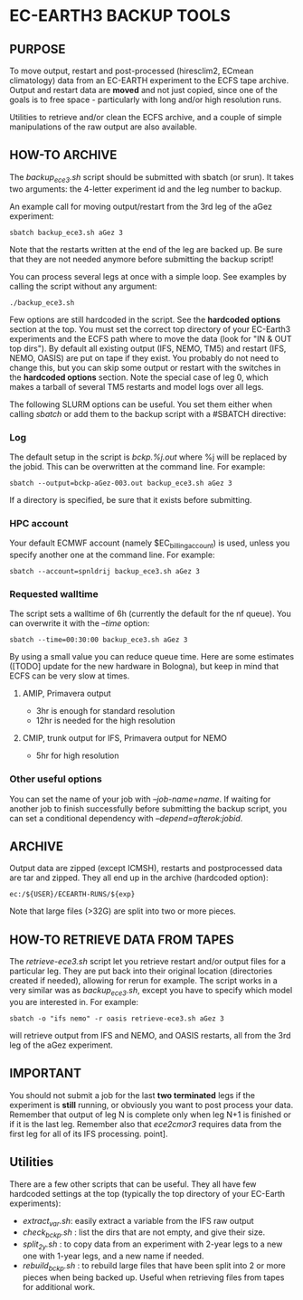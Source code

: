 * EC-EARTH3 BACKUP TOOLS
** PURPOSE
To move output, restart and post-processed (hiresclim2, ECmean
climatology) data from an EC-EARTH experiment to the ECFS tape
archive. Output and restart data are *moved* and not just copied,
since one of the goals is to free space - particularly with long
and/or high resolution runs.

Utilities to retrieve and/or clean the ECFS archive, and a couple of
simple manipulations of the raw output are also available.

** HOW-TO ARCHIVE
The /backup_ece3.sh/ script should be submitted with sbatch
(or srun). It takes two arguments: the 4-letter experiment id and the
leg number to backup.

An example call for moving output/restart from the 3rd leg of the aGez
experiment:
: sbatch backup_ece3.sh aGez 3

Note that the restarts written at the end of the leg are backed up. Be
sure that they are not needed anymore before submitting the backup
script!

You can process several legs at once with a simple loop. See examples
by calling the script without any argument:
: ./backup_ece3.sh

Few options are still hardcoded in the script. See the *hardcoded
options* section at the top. You must set the correct top directory of
your EC-Earth3 experiments and the ECFS path where to move the data
(look for "IN & OUT top dirs"). By default all existing output (IFS,
NEMO, TM5) and restart (IFS, NEMO, OASIS) are put on tape if they
exist. You probably do not need to change this, but you can skip some
output or restart with the switches in the *hardcoded options*
section. Note the special case of leg 0, which makes a tarball of
several TM5 restarts and model logs over all legs.

The following SLURM options can be useful. You set them either when
calling /sbatch/ or add them to the backup script with a #SBATCH
directive:

*** Log
The default setup in the script is /bckp.%j.out/ where %j will be
replaced by the jobid. This can be overwritten at the command line.
For example:
: sbatch --output=bckp-aGez-003.out backup_ece3.sh aGez 3
If a directory is specified, be sure that it exists before submitting.

*** HPC account
Your default ECMWF account (namely $EC_billing_account) is used,
unless you specify another one at the command line. For example:
: sbatch --account=spnldrij backup_ece3.sh aGez 3

*** Requested walltime
The script sets a walltime of 6h (currently the default for the nf
queue). You can overwrite it with the /--time/ option:
: sbatch --time=00:30:00 backup_ece3.sh aGez 3
By using a small value you can reduce queue time. Here are some
estimates ([TODO] update for the new hardware in Bologna), but keep in
mind that ECFS can be very slow at times.

**** AMIP, Primavera output
- 3hr  is enough for standard resolution
- 12hr is needed for the high resolution
     
**** CMIP, trunk output for IFS, Primavera output for NEMO
- 5hr for high resolution

*** Other useful options
You can set the name of your job with /--job-name=name/. If waiting
for another job to finish successfully before submitting the backup
script, you can set a conditional dependency with
/--depend=afterok:jobid/.

** ARCHIVE
Output data are zipped (except ICMSH), restarts and postprocessed data are
tar and zipped. They all end up in the archive (hardcoded option):
: ec:/${USER}/ECEARTH-RUNS/${exp}

Note that large files (>32G) are split into two or more pieces.

** HOW-TO RETRIEVE DATA FROM TAPES
The /retrieve-ece3.sh/ script let you retrieve restart and/or output
files for a particular leg. They are put back into their original
location (directories created if needed), allowing for rerun for
example. The script works in a very similar was as /backup_ece3.sh/,
except you have to specify which model you are interested in. For
example:
: sbatch -o "ifs nemo" -r oasis retrieve-ece3.sh aGez 3
will retrieve output from IFS and NEMO, and OASIS restarts, all from
the 3rd leg of the aGez experiment.

** IMPORTANT
You should not submit a job for the last *two terminated* legs if the
experiment is *still* running, or obviously you want to post process
your data. Remember that output of leg N is complete only when leg N+1
is finished or if it is the last leg. Remember also that /ece2cmor3/
requires data from the first leg for all of its IFS processing.
point].

** Utilities
There are a few other scripts that can be useful. They all have few
hardcoded settings at the top (typically the top directory of your
EC-Earth experiments):
- /extract_var.sh/: easily extract a variable from the IFS raw output
- /check_bckp.sh/ : list the dirs that are not empty, and give their
  size.
- /split_2y.sh/ : to copy data from an experiment with 2-year legs to
  a new one with 1-year legs, and a new name if needed.
- /rebuild_bckp.sh/ : to rebuild large files that have been split into
  2 or more pieces when being backed up. Useful when retrieving files
  from tapes for additional work.

